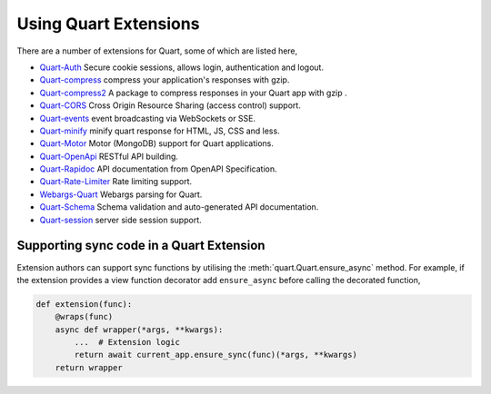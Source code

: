 .. _quart_extensions:

Using Quart Extensions
======================

There are a number of extensions for Quart, some of which are listed
here,

- `Quart-Auth <https://gitlab.com/pgjones/quart-auth>`_ Secure cookie
  sessions, allows login, authentication and logout.
- `Quart-compress <https://github.com/AceFire6/quart-compress>`_
  compress your application's responses with gzip.
- `Quart-compress2
  <https://github.com/DahlitzFlorian/quart-compress>`_ A package to
  compress responses in your Quart app with gzip .
- `Quart-CORS <https://gitlab.com/pgjones/quart-cors>`_ Cross Origin
  Resource Sharing (access control) support.
- `Quart-events <https://github.com/smithk86/quart-events>`_ event
  broadcasting via WebSockets or SSE.
- `Quart-minify <https://github.com/AceFire6/quart_minify/>`_ minify
  quart response for HTML, JS, CSS and less.
- `Quart-Motor <https://github.com/marirs/quart-motor>`_ Motor
  (MongoDB) support for Quart applications.
- `Quart-OpenApi <https://github.com/factset/quart-openapi/>`_ RESTful
  API building.
- `Quart-Rapidoc <https://github.com/marirs/quart-rapidoc>`_ API
  documentation from OpenAPI Specification.
- `Quart-Rate-Limiter
  <https://gitlab.com/pgjones/quart-rate-limiter>`_ Rate limiting
  support.
- `Webargs-Quart <https://github.com/esfoobar/webargs-quart>`_ Webargs
  parsing for Quart.
- `Quart-Schema <https://gitlab.com/pgjones/quart-schema>`_ Schema
  validation and auto-generated API documentation.
- `Quart-session <https://github.com/xmrdsc/quart-session>`_ server
  side session support.


Supporting sync code in a Quart Extension
-----------------------------------------

Extension authors can support sync functions by utilising the
:meth:`quart.Quart.ensure_async` method. For example, if the extension
provides a view function decorator add ``ensure_async`` before calling
the decorated function,

.. code-block:: python

    def extension(func):
        @wraps(func)
        async def wrapper(*args, **kwargs):
            ...  # Extension logic
            return await current_app.ensure_sync(func)(*args, **kwargs)
        return wrapper
